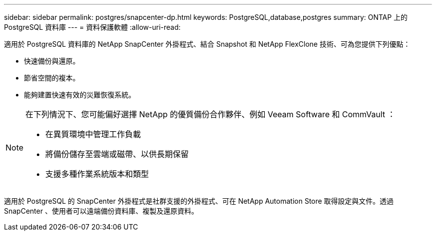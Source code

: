 ---
sidebar: sidebar 
permalink: postgres/snapcenter-dp.html 
keywords: PostgreSQL,database,postgres 
summary: ONTAP 上的 PostgreSQL 資料庫 
---
= 資料保護軟體
:allow-uri-read: 


[role="lead"]
適用於 PostgreSQL 資料庫的 NetApp SnapCenter 外掛程式、結合 Snapshot 和 NetApp FlexClone 技術、可為您提供下列優點：

* 快速備份與還原。
* 節省空間的複本。
* 能夠建置快速有效的災難恢復系統。


[NOTE]
====
在下列情況下、您可能偏好選擇 NetApp 的優質備份合作夥伴、例如 Veeam Software 和 CommVault ：

* 在異質環境中管理工作負載
* 將備份儲存至雲端或磁帶、以供長期保留
* 支援多種作業系統版本和類型


====
適用於 PostgreSQL 的 SnapCenter 外掛程式是社群支援的外掛程式、可在 NetApp Automation Store 取得設定與文件。透過 SnapCenter 、使用者可以遠端備份資料庫、複製及還原資料。
